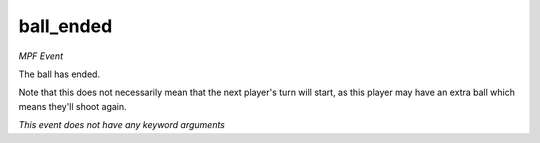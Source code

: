 ball_ended
==========

*MPF Event*

The ball has ended.

Note that this does not necessarily mean that the next player's turn
will start, as this player may have an extra ball which means they'll
shoot again.

*This event does not have any keyword arguments*
